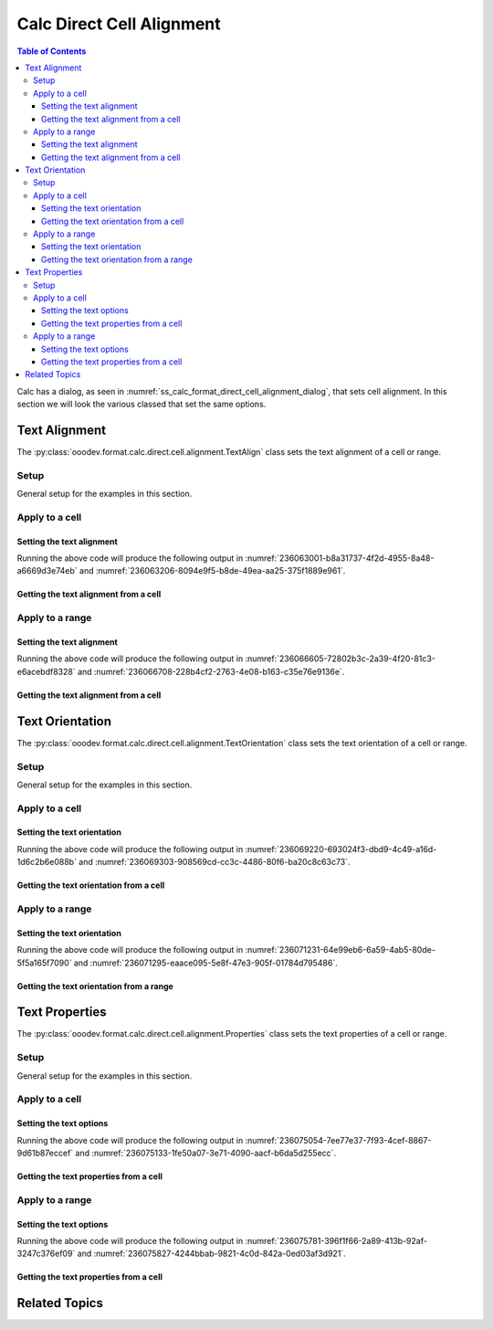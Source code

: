 .. _help_calc_format_direct_cell_alignment:

Calc Direct Cell Alignment
============================

.. contents:: Table of Contents
    :local:
    :backlinks: none
    :depth: 3

Calc has a dialog, as seen in :numref:`ss_calc_format_direct_cell_alignment_dialog`, that sets cell alignment.
In this section we will look the various classed that set the same options.

.. cssclass:: screen_shot

    .. _ss_calc_format_direct_cell_alignment_dialog:
    .. figure:: https://user-images.githubusercontent.com/4193389/236059462-8c9e8c63-de00-4505-9865-f1485d460c86.png
        :alt: Calc Format Cell dialog Direct Cell Alignment
        :figclass: align-center
        :width: 450px

        Calc Format Cell dialog Direct Cell Alignment

Text Alignment
--------------

The :py:class:`ooodev.format.calc.direct.cell.alignment.TextAlign` class sets the text alignment of a cell or range.

Setup
^^^^^

General setup for the examples in this section.

.. tabs::

    .. code-tab:: python

        import uno
        from ooodev.office.calc import Calc
        from ooodev.utils.gui import GUI
        from ooodev.utils.lo import Lo
        from ooodev.format.calc.direct.cell.alignment import TextAlign
        from ooodev.format.calc.direct.cell.alignment import HoriAlignKind, VertAlignKind


        def main() -> int:
            with Lo.Loader(connector=Lo.ConnectSocket()):
                doc = Calc.create_doc()
                sheet = Calc.get_sheet()
                GUI.set_visible(True, doc)
                Lo.delay(500)
                Calc.zoom_value(doc, 400)

                cell = Calc.get_cell(sheet=sheet, cell_name="A1")
                style = TextAlign(hori_align=HoriAlignKind.CENTER, vert_align=VertAlignKind.MIDDLE)
                Calc.set_val(value="Hello", cell=cell, styles=[style])

                f_style = TextAlign.from_obj(cell)
                assert f_style is not None

                Lo.delay(1_000)
                Lo.close_doc(doc)
            return 0


        if __name__ == "__main__":
            SystemExit(main())

    .. only:: html

        .. cssclass:: tab-none

            .. group-tab:: None

Apply to a cell
^^^^^^^^^^^^^^^

Setting the text alignment
""""""""""""""""""""""""""

.. tabs::

    .. code-tab:: python

        # ... other code
        cell = Calc.get_cell(sheet=sheet, cell_name="A1")
        style = TextAlign(hori_align=HoriAlignKind.CENTER, vert_align=VertAlignKind.MIDDLE)
        Calc.set_val(value="Hello", cell=cell, styles=[style])

    .. only:: html

        .. cssclass:: tab-none

            .. group-tab:: None

Running the above code will produce the following output in :numref:`236063001-b8a31737-4f2d-4955-8a48-a6669d3e74eb` and :numref:`236063206-8094e9f5-b8de-49ea-aa25-375f1889e961`.

.. cssclass:: screen_shot

    .. _236063001-b8a31737-4f2d-4955-8a48-a6669d3e74eb:
    .. figure:: https://user-images.githubusercontent.com/4193389/236063001-b8a31737-4f2d-4955-8a48-a6669d3e74eb.png
        :alt: Calc Cell
        :figclass: align-center
        :width: 520px

        Calc Cell

    .. _236063206-8094e9f5-b8de-49ea-aa25-375f1889e961:
    .. figure:: https://user-images.githubusercontent.com/4193389/236063206-8094e9f5-b8de-49ea-aa25-375f1889e961.png
        :alt: Calc Format Cell dialog Text Alignment set
        :figclass: align-center
        :width: 450px

        Calc Format Cell dialog Text Alignment set

Getting the text alignment from a cell
""""""""""""""""""""""""""""""""""""""


.. tabs::

    .. code-tab:: python

        # ... other code

        f_style = TextAlign.from_obj(cell)
        assert f_style is not None

    .. only:: html

        .. cssclass:: tab-none

            .. group-tab:: None

Apply to a range
^^^^^^^^^^^^^^^^

Setting the text alignment
""""""""""""""""""""""""""

.. tabs::

    .. code-tab:: python

        # ... other code
        Calc.set_val(value="Hello", sheet=sheet, cell_name="A1")
        Calc.set_val(value="World", sheet=sheet, cell_name="B1")
        rng = Calc.get_cell_range(sheet=sheet, range_name="A1:B1")

        style = TextAlign(hori_align=HoriAlignKind.LEFT, indent=3, vert_align=VertAlignKind.TOP)
        style.apply(rng)

    .. only:: html

        .. cssclass:: tab-none

            .. group-tab:: None

Running the above code will produce the following output in :numref:`236066605-72802b3c-2a39-4f20-81c3-e6acebdf8328` and :numref:`236066708-228b4cf2-2763-4e08-b163-c35e76e9136e`.

.. cssclass:: screen_shot

    .. _236066605-72802b3c-2a39-4f20-81c3-e6acebdf8328:
    .. figure:: https://user-images.githubusercontent.com/4193389/236066605-72802b3c-2a39-4f20-81c3-e6acebdf8328.png
        :alt: Calc Cell Range
        :figclass: align-center
        :width: 520px

        Calc Cell Range

    .. _236066708-228b4cf2-2763-4e08-b163-c35e76e9136e:
    .. figure:: https://user-images.githubusercontent.com/4193389/236066708-228b4cf2-2763-4e08-b163-c35e76e9136e.png
        :alt: Calc Format Range dialog Text Alignment set
        :figclass: align-center
        :width: 450px

        Calc Format Range dialog Text Alignment set

Getting the text alignment from a cell
""""""""""""""""""""""""""""""""""""""

.. tabs::

    .. code-tab:: python

        # ... other code

        f_style = TextAlign.from_obj(rng)
        assert f_style is not None

    .. only:: html

        .. cssclass:: tab-none

            .. group-tab:: None

Text Orientation
----------------

The :py:class:`ooodev.format.calc.direct.cell.alignment.TextOrientation` class sets the text orientation of a cell or range.

Setup
^^^^^

General setup for the examples in this section.

.. tabs::

    .. code-tab:: python

        import uno
        from ooodev.office.calc import Calc
        from ooodev.utils.gui import GUI
        from ooodev.utils.lo import Lo
        from ooodev.format.calc.direct.cell.alignment import TextOrientation, EdgeKind


        def main() -> int:
            with Lo.Loader(connector=Lo.ConnectSocket()):
                doc = Calc.create_doc()
                sheet = Calc.get_sheet()
                GUI.set_visible(True, doc)
                Lo.delay(500)
                Calc.zoom_value(doc, 400)

                cell = Calc.get_cell(sheet=sheet, cell_name="A1")
                style = TextOrientation(vert_stack=False, rotation=-10, edge=EdgeKind.INSIDE)
                Calc.set_val(value="Hello", cell=cell, styles=[style])

                f_style = TextOrientation.from_obj(cell)
                assert f_style is not None

                Lo.delay(1_000)
                Lo.close_doc(doc)
            return 0


        if __name__ == "__main__":
            SystemExit(main())

    .. only:: html

        .. cssclass:: tab-none

            .. group-tab:: None

Apply to a cell
^^^^^^^^^^^^^^^

Setting the text orientation
""""""""""""""""""""""""""""

.. tabs::

    .. code-tab:: python

        # ... other code
        cell = Calc.get_cell(sheet=sheet, cell_name="A1")
        style = TextOrientation(vert_stack=False, rotation=-10, edge=EdgeKind.INSIDE)
        Calc.set_val(value="Hello", cell=cell, styles=[style])

    .. only:: html

        .. cssclass:: tab-none

            .. group-tab:: None

Running the above code will produce the following output in :numref:`236069220-693024f3-dbd9-4c49-a16d-1d6c2b6e088b` and :numref:`236069303-908569cd-cc3c-4486-80f6-ba20c8c63c73`.

.. cssclass:: screen_shot

    .. _236069220-693024f3-dbd9-4c49-a16d-1d6c2b6e088b:
    .. figure:: https://user-images.githubusercontent.com/4193389/236069220-693024f3-dbd9-4c49-a16d-1d6c2b6e088b.png
        :alt: Calc Cell
        :figclass: align-center
        :width: 520px

        Calc Cell

    .. _236069303-908569cd-cc3c-4486-80f6-ba20c8c63c73:
    .. figure:: https://user-images.githubusercontent.com/4193389/236069303-908569cd-cc3c-4486-80f6-ba20c8c63c73.png
        :alt: Calc Format Cell dialog Text Orientation set
        :figclass: align-center
        :width: 450px

        Calc Format Cell dialog Text Orientation set

Getting the text orientation from a cell
""""""""""""""""""""""""""""""""""""""""

.. tabs::

    .. code-tab:: python

        # ... other code

        f_style = TextAlign.from_obj(cell)
        assert f_style is not None

    .. only:: html

        .. cssclass:: tab-none

            .. group-tab:: None

Apply to a range
^^^^^^^^^^^^^^^^

Setting the text orientation
""""""""""""""""""""""""""""

.. tabs::

    .. code-tab:: python

        # ... other code
        Calc.set_val(value="Hello", sheet=sheet, cell_name="A1")
        Calc.set_val(value="World", sheet=sheet, cell_name="B1")
        rng = Calc.get_cell_range(sheet=sheet, range_name="A1:B1")

        style = TextOrientation(vert_stack=True)
        style.apply(rng)

    .. only:: html

        .. cssclass:: tab-none

            .. group-tab:: None

Running the above code will produce the following output in :numref:`236071231-64e99eb6-6a59-4ab5-80de-5f5a165f7090` and :numref:`236071295-eaace095-5e8f-47e3-905f-01784d795486`.

.. cssclass:: screen_shot

    .. _236071231-64e99eb6-6a59-4ab5-80de-5f5a165f7090:
    .. figure:: https://user-images.githubusercontent.com/4193389/236071231-64e99eb6-6a59-4ab5-80de-5f5a165f7090.png
        :alt: Calc Cell Range
        :figclass: align-center
        :width: 520px

        Calc Cell Range

    .. _236071295-eaace095-5e8f-47e3-905f-01784d795486:
    .. figure:: https://user-images.githubusercontent.com/4193389/236071295-eaace095-5e8f-47e3-905f-01784d795486.png
        :alt: Calc Format Cell dialog Text Orientation set
        :figclass: align-center
        :width: 450px

        Calc Format Cell dialog Text Orientation set

Getting the text orientation from a range
"""""""""""""""""""""""""""""""""""""""""

.. tabs::

    .. code-tab:: python

        # ... other code

        f_style = TextOrientation.from_obj(rng)
        assert f_style is not None

    .. only:: html

        .. cssclass:: tab-none

            .. group-tab:: None

Text Properties
---------------

The :py:class:`ooodev.format.calc.direct.cell.alignment.Properties` class sets the text properties of a cell or range.

Setup
^^^^^

General setup for the examples in this section.

.. tabs::

    .. code-tab:: python

        import uno
        from ooodev.office.calc import Calc
        from ooodev.utils.gui import GUI
        from ooodev.utils.lo import Lo
        from ooodev.format.calc.direct.cell.alignment import Properties, TextDirectionKind


        def main() -> int:
            with Lo.Loader(connector=Lo.ConnectSocket()):
                doc = Calc.create_doc()
                sheet = Calc.get_sheet()
                GUI.set_visible(True, doc)
                Lo.delay(500)
                Calc.zoom_value(doc, 400)

                cell = Calc.get_cell(sheet=sheet, cell_name="A1")
                style = Properties(wrap_auto=True, hyphen_active=True, direction=TextDirectionKind.PAGE)
                Calc.set_val(value="Hello World! Sunny Day!", cell=cell, styles=[style])

                f_style = Properties.from_obj(cell)
                assert f_style is not None

                Lo.delay(1_000)
                Lo.close_doc(doc)
            return 0


        if __name__ == "__main__":
            SystemExit(main())

    .. only:: html

        .. cssclass:: tab-none

            .. group-tab:: None

Apply to a cell
^^^^^^^^^^^^^^^

Setting the text options
""""""""""""""""""""""""

.. tabs::

    .. code-tab:: python

        # ... other code
        cell = Calc.get_cell(sheet=sheet, cell_name="A1")
        style = Properties(wrap_auto=True, hyphen_active=True, direction=TextDirectionKind.PAGE)
        Calc.set_val(value="Hello World! Sunny Day!", cell=cell, styles=[style])

    .. only:: html

        .. cssclass:: tab-none

            .. group-tab:: None

Running the above code will produce the following output in :numref:`236075054-7ee77e37-7f93-4cef-8867-9d61b87eccef` and :numref:`236075133-1fe50a07-3e71-4090-aacf-b6da5d255ecc`.

.. cssclass:: screen_shot

    .. _236075054-7ee77e37-7f93-4cef-8867-9d61b87eccef:
    .. figure:: https://user-images.githubusercontent.com/4193389/236075054-7ee77e37-7f93-4cef-8867-9d61b87eccef.png
        :alt: Calc Cell
        :figclass: align-center
        :width: 520px

        Calc Cell

    .. _236075133-1fe50a07-3e71-4090-aacf-b6da5d255ecc:
    .. figure:: https://user-images.githubusercontent.com/4193389/236075133-1fe50a07-3e71-4090-aacf-b6da5d255ecc.png
        :alt: Calc Format Cell dialog Text Orientation set
        :figclass: align-center
        :width: 450px

        Calc Format Cell dialog Text Orientation set

Getting the text properties from a cell
"""""""""""""""""""""""""""""""""""""""

.. tabs::

    .. code-tab:: python

        # ... other code

        f_style = Properties.from_obj(cell)
        assert f_style is not None

    .. only:: html

        .. cssclass:: tab-none

            .. group-tab:: None

Apply to a range
^^^^^^^^^^^^^^^^

Setting the text options
""""""""""""""""""""""""

.. tabs::

    .. code-tab:: python

        # ... other code
        cell = Calc.get_cell(sheet=sheet, cell_name="A1")
        style = Properties(wrap_auto=True, hyphen_active=True, direction=TextDirectionKind.PAGE)
        Calc.set_val(value="Hello World! Sunny Day!", cell=cell, styles=[style])

    .. only:: html

        .. cssclass:: tab-none

            .. group-tab:: None

Running the above code will produce the following output in :numref:`236075781-396f1f66-2a89-413b-92af-3247c376ef09` and :numref:`236075827-4244bbab-9821-4c0d-842a-0ed03af3d921`.

.. cssclass:: screen_shot

    .. _236075781-396f1f66-2a89-413b-92af-3247c376ef09:
    .. figure:: https://user-images.githubusercontent.com/4193389/236075781-396f1f66-2a89-413b-92af-3247c376ef09.png
        :alt: Calc Cell Range
        :figclass: align-center
        :width: 520px

        Calc Cell Range

    .. _236075827-4244bbab-9821-4c0d-842a-0ed03af3d921:
    .. figure:: https://user-images.githubusercontent.com/4193389/236075827-4244bbab-9821-4c0d-842a-0ed03af3d921.png
        :alt: Calc Format Cell dialog Text Orientation set
        :figclass: align-center
        :width: 450px

        Calc Format Cell dialog Text Orientation set

Getting the text properties from a cell
"""""""""""""""""""""""""""""""""""""""

.. tabs::

    .. code-tab:: python

        # ... other code

        f_style = Properties.from_obj(rng)
        assert f_style is not None

    .. only:: html

        .. cssclass:: tab-none

            .. group-tab:: None

Related Topics
--------------

.. seealso::

    .. cssclass:: ul-list

        - :ref:`help_format_format_kinds`
        - :ref:`help_format_coding_style`
        - :ref:`help_writer_format_direct_para_alignment`
        - :py:class:`ooodev.format.calc.direct.cell.alignment.TextAlign`
        - :py:class:`ooodev.format.calc.direct.cell.alignment.TextOrientation`
        - :py:class:`ooodev.format.calc.direct.cell.alignment.Properties`